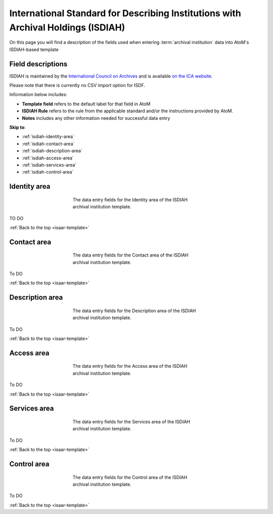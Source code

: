 .. _isdiah-template:

==================================================================================
International Standard for Describing Institutions with Archival Holdings (ISDIAH)
==================================================================================

On this page you will find a description of the fields used when entering
:term:`archival institution` data  into AtoM's ISDIAH-based template

.. SEEALSO::

   * :ref:`archival-institutions`


Field descriptions
==================

ISDIAH is maintained by the `International Council on Archives
<http://www.ica.org/>`_ and is available `on the ICA website <http://www.ica.org/10198/standards/isdiah-international-standard-for-describing-institutions-with-archival-holdings.html>`_.

Please note that there is currently no CSV import option for ISDF.

Information below includes:

* **Template field** refers to the default label for that field in AtoM
* **ISDIAH Rule** refers to the rule from the applicable standard and/or the
  instructions provided by AtoM.
* **Notes** includes any other information needed for successful data entry

**Skip to**:

* :ref:`isdiah-identity-area`
* :ref:`isdiah-contact-area`
* :ref:`isdiah-description-area`
* :ref:`isdiah-access-area`
* :ref:`isdiah-services-area`
* :ref:`isdiah-control-area`

.. _isdiah-identity-area:

Identity area
=============

.. figure:: images/isdiah-identity-area.*
   :align: center
   :figwidth: 50%
   :width: 100%
   :alt: An image of the data entry fields in the ISDIAH Identity area.

   The data entry fields for the Identity area of the ISDIAH archival
   institution template.

TO DO

:ref:`Back to the top <isaar-template>`

.. _isdiah-contact-area:

Contact area
============

.. figure:: images/isdiah-contact-area.*
   :align: center
   :figwidth: 50%
   :width: 100%
   :alt: An image of the data entry fields in the ISDIAH Contact area.

   The data entry fields for the Contact area of the ISDIAH archival
   institution template.

To DO

:ref:`Back to the top <isaar-template>`

.. _isdiah-description-area:

Description area
================

.. figure:: images/isdiah-description-area.*
   :align: center
   :figwidth: 50%
   :width: 100%
   :alt: An image of the data entry fields in the ISDIAH Description area.

   The data entry fields for the Description area of the ISDIAH archival
   institution template.

To DO

:ref:`Back to the top <isaar-template>`

.. _isdiah-access-area:

Access area
===========

.. figure:: images/isdiah-access-area.*
   :align: center
   :figwidth: 50%
   :width: 100%
   :alt: An image of the data entry fields in the ISDIAH Access area.

   The data entry fields for the Access area of the ISDIAH archival
   institution template.

To DO

:ref:`Back to the top <isaar-template>`

.. _isdiah-services-area:

Services area
=============

.. figure:: images/isdiah-services-area.*
   :align: center
   :figwidth: 50%
   :width: 100%
   :alt: An image of the data entry fields in the ISDIAH Services area.

   The data entry fields for the Services area of the ISDIAH archival
   institution template.

To DO

:ref:`Back to the top <isaar-template>`

.. _isdiah-control-area:

Control area
============

.. figure:: images/isdiah-control-area.*
   :align: center
   :figwidth: 50%
   :width: 100%
   :alt: An image of the data entry fields in the ISDIAH Control area.

   The data entry fields for the Control area of the ISDIAH archival
   institution template.

To DO

:ref:`Back to the top <isaar-template>`
